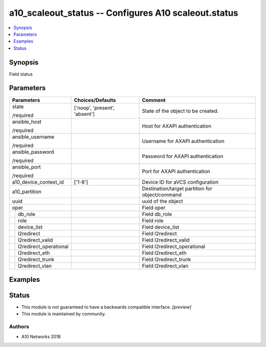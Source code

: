 .. _a10_scaleout_status_module:


a10_scaleout_status -- Configures A10 scaleout.status
=====================================================

.. contents::
   :local:
   :depth: 1


Synopsis
--------

Field status






Parameters
----------

+----------------------------+-------------------------------+-------------------------------------------------+
| Parameters                 | Choices/Defaults              | Comment                                         |
|                            |                               |                                                 |
|                            |                               |                                                 |
+============================+===============================+=================================================+
| state                      | ['noop', 'present', 'absent'] | State of the object to be created.              |
|                            |                               |                                                 |
| /required                  |                               |                                                 |
+----------------------------+-------------------------------+-------------------------------------------------+
| ansible_host               |                               | Host for AXAPI authentication                   |
|                            |                               |                                                 |
| /required                  |                               |                                                 |
+----------------------------+-------------------------------+-------------------------------------------------+
| ansible_username           |                               | Username for AXAPI authentication               |
|                            |                               |                                                 |
| /required                  |                               |                                                 |
+----------------------------+-------------------------------+-------------------------------------------------+
| ansible_password           |                               | Password for AXAPI authentication               |
|                            |                               |                                                 |
| /required                  |                               |                                                 |
+----------------------------+-------------------------------+-------------------------------------------------+
| ansible_port               |                               | Port for AXAPI authentication                   |
|                            |                               |                                                 |
| /required                  |                               |                                                 |
+----------------------------+-------------------------------+-------------------------------------------------+
| a10_device_context_id      | ['1-8']                       | Device ID for aVCS configuration                |
|                            |                               |                                                 |
|                            |                               |                                                 |
+----------------------------+-------------------------------+-------------------------------------------------+
| a10_partition              |                               | Destination/target partition for object/command |
|                            |                               |                                                 |
|                            |                               |                                                 |
+----------------------------+-------------------------------+-------------------------------------------------+
| uuid                       |                               | uuid of the object                              |
|                            |                               |                                                 |
|                            |                               |                                                 |
+----------------------------+-------------------------------+-------------------------------------------------+
| oper                       |                               | Field oper                                      |
|                            |                               |                                                 |
|                            |                               |                                                 |
+---+------------------------+-------------------------------+-------------------------------------------------+
|   | db_role                |                               | Field db_role                                   |
|   |                        |                               |                                                 |
|   |                        |                               |                                                 |
+---+------------------------+-------------------------------+-------------------------------------------------+
|   | role                   |                               | Field role                                      |
|   |                        |                               |                                                 |
|   |                        |                               |                                                 |
+---+------------------------+-------------------------------+-------------------------------------------------+
|   | device_list            |                               | Field device_list                               |
|   |                        |                               |                                                 |
|   |                        |                               |                                                 |
+---+------------------------+-------------------------------+-------------------------------------------------+
|   | l2redirect             |                               | Field l2redirect                                |
|   |                        |                               |                                                 |
|   |                        |                               |                                                 |
+---+------------------------+-------------------------------+-------------------------------------------------+
|   | l2redirect_valid       |                               | Field l2redirect_valid                          |
|   |                        |                               |                                                 |
|   |                        |                               |                                                 |
+---+------------------------+-------------------------------+-------------------------------------------------+
|   | l2redirect_operational |                               | Field l2redirect_operational                    |
|   |                        |                               |                                                 |
|   |                        |                               |                                                 |
+---+------------------------+-------------------------------+-------------------------------------------------+
|   | l2redirect_eth         |                               | Field l2redirect_eth                            |
|   |                        |                               |                                                 |
|   |                        |                               |                                                 |
+---+------------------------+-------------------------------+-------------------------------------------------+
|   | l2redirect_trunk       |                               | Field l2redirect_trunk                          |
|   |                        |                               |                                                 |
|   |                        |                               |                                                 |
+---+------------------------+-------------------------------+-------------------------------------------------+
|   | l2redirect_vlan        |                               | Field l2redirect_vlan                           |
|   |                        |                               |                                                 |
|   |                        |                               |                                                 |
+---+------------------------+-------------------------------+-------------------------------------------------+







Examples
--------

.. code-block:: yaml+jinja

    





Status
------




- This module is not guaranteed to have a backwards compatible interface. *[preview]*


- This module is maintained by community.



Authors
~~~~~~~

- A10 Networks 2018

